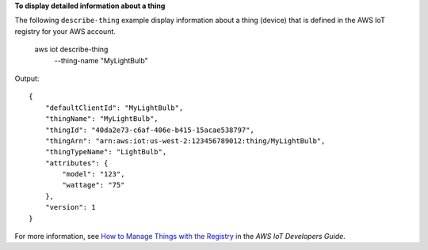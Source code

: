 **To display detailed information about a thing**

The following ``describe-thing`` example display information about a thing (device) that is defined in the AWS IoT registry for your AWS account.

    aws iot describe-thing \
        --thing-name "MyLightBulb"

Output::

    {
        "defaultClientId": "MyLightBulb",
        "thingName": "MyLightBulb",
        "thingId": "40da2e73-c6af-406e-b415-15acae538797",
        "thingArn": "arn:aws:iot:us-west-2:123456789012:thing/MyLightBulb",
        "thingTypeName": "LightBulb",
        "attributes": {
            "model": "123",
            "wattage": "75"
        },
        "version": 1
    }

For more information, see `How to Manage Things with the Registry <https://docs.aws.amazon.com/iot/latest/developerguide/thing-registry.html>`__ in the *AWS IoT Developers Guide*.
